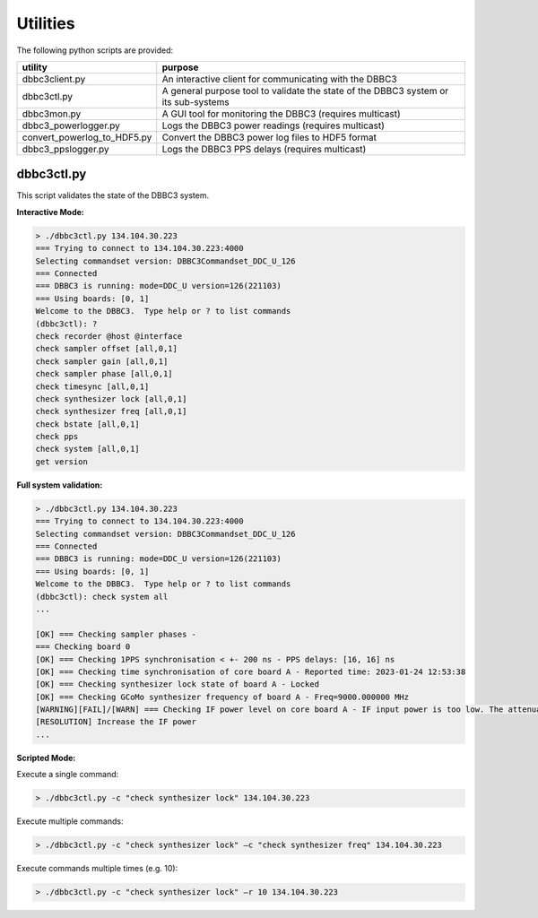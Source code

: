 =========
Utilities
=========

The following python scripts are provided:

=========================== =======
utility                     purpose
=========================== =======
dbbc3client.py              An interactive client for communicating with the DBBC3
dbbc3ctl.py                 A general purpose tool to validate the state of the DBBC3 system or its sub-systems
dbbc3mon.py                 A GUI tool for monitoring the DBBC3 (requires multicast)
dbbc3_powerlogger.py        Logs the DBBC3 power readings (requires multicast)
convert_powerlog_to_HDF5.py Convert the DBBC3 power log files to HDF5 format
dbbc3_ppslogger.py          Logs the DBBC3 PPS delays (requires multicast)
=========================== =======

dbbc3ctl.py
-----------

This script validates the state of the DBBC3 system.

**Interactive Mode:**

.. code-block:: python

  > ./dbbc3ctl.py 134.104.30.223
  === Trying to connect to 134.104.30.223:4000
  Selecting commandset version: DBBC3Commandset_DDC_U_126
  === Connected
  === DBBC3 is running: mode=DDC_U version=126(221103)
  === Using boards: [0, 1]
  Welcome to the DBBC3.  Type help or ? to list commands
  (dbbc3ctl): ?
  check recorder @host @interface
  check sampler offset [all,0,1]
  check sampler gain [all,0,1]
  check sampler phase [all,0,1]
  check timesync [all,0,1]
  check synthesizer lock [all,0,1]
  check synthesizer freq [all,0,1]
  check bstate [all,0,1]
  check pps
  check system [all,0,1]
  get version

**Full system validation:**

.. code-block:: python

  > ./dbbc3ctl.py 134.104.30.223
  === Trying to connect to 134.104.30.223:4000
  Selecting commandset version: DBBC3Commandset_DDC_U_126
  === Connected
  === DBBC3 is running: mode=DDC_U version=126(221103)
  === Using boards: [0, 1]
  Welcome to the DBBC3.  Type help or ? to list commands
  (dbbc3ctl): check system all
  ...
  
  [OK] === Checking sampler phases -
  === Checking board 0
  [OK] === Checking 1PPS synchronisation < +- 200 ns - PPS delays: [16, 16] ns
  [OK] === Checking time synchronisation of core board A - Reported time: 2023-01-24 12:53:38
  [OK] === Checking synthesizer lock state of board A - Locked
  [OK] === Checking GCoMo synthesizer frequency of board A - Freq=9000.000000 MHz
  [WARNING][FAIL]/[WARN] === Checking IF power level on core board A - IF input power is too low. The attenuation should be in the range 20-40, but is 4
  [RESOLUTION] Increase the IF power
  ...

**Scripted Mode:**

Execute a single command:

.. code-block:: python

  > ./dbbc3ctl.py -c "check synthesizer lock" 134.104.30.223

Execute multiple commands:

.. code-block:: python

  > ./dbbc3ctl.py -c "check synthesizer lock" –c "check synthesizer freq" 134.104.30.223

Execute commands multiple times (e.g. 10):

.. code-block:: python

  > ./dbbc3ctl.py -c "check synthesizer lock" –r 10 134.104.30.223

